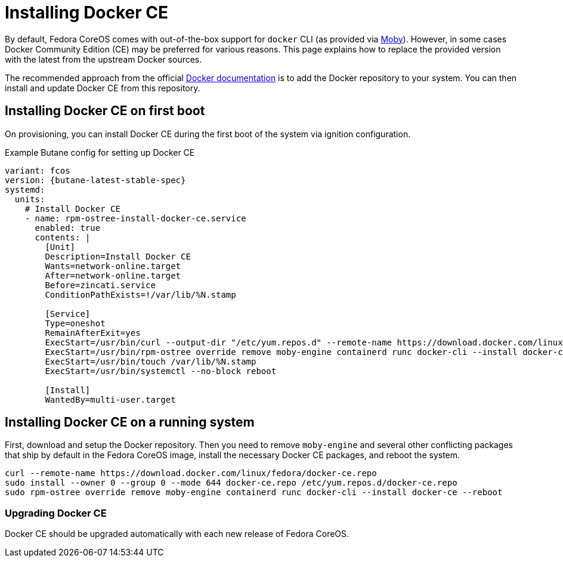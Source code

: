 = Installing Docker CE

By default, Fedora CoreOS comes with out-of-the-box support for `docker` CLI (as provided via https://mobyproject.org/[Moby]).
However, in some cases Docker Community Edition (CE) may be preferred for various reasons.
This page explains how to replace the provided version with the latest from the upstream Docker sources.

The recommended approach from the official https://docs.docker.com/engine/install/fedora/[Docker documentation] is to add the Docker repository to your system.
You can then install and update Docker CE from this repository.


== Installing Docker CE on first boot

On provisioning, you can install Docker CE during the first boot of the system via ignition configuration.

.Example Butane config for setting up Docker CE
[source,yaml,subs="attributes"]
----
variant: fcos
version: {butane-latest-stable-spec}
systemd:
  units:
    # Install Docker CE
    - name: rpm-ostree-install-docker-ce.service
      enabled: true
      contents: |
        [Unit]
        Description=Install Docker CE
        Wants=network-online.target
        After=network-online.target
        Before=zincati.service
        ConditionPathExists=!/var/lib/%N.stamp

        [Service]
        Type=oneshot
        RemainAfterExit=yes
        ExecStart=/usr/bin/curl --output-dir "/etc/yum.repos.d" --remote-name https://download.docker.com/linux/fedora/docker-ce.repo
        ExecStart=/usr/bin/rpm-ostree override remove moby-engine containerd runc docker-cli --install docker-ce
        ExecStart=/usr/bin/touch /var/lib/%N.stamp
        ExecStart=/usr/bin/systemctl --no-block reboot

        [Install]
        WantedBy=multi-user.target
----


== Installing Docker CE on a running system

First, download and setup the Docker repository.
Then you need to remove `moby-engine` and several other conflicting packages that ship by default in the Fedora CoreOS image, install the necessary Docker CE packages, and reboot the system.

[source, bash]
----
curl --remote-name https://download.docker.com/linux/fedora/docker-ce.repo
sudo install --owner 0 --group 0 --mode 644 docker-ce.repo /etc/yum.repos.d/docker-ce.repo
sudo rpm-ostree override remove moby-engine containerd runc docker-cli --install docker-ce --reboot
----

=== Upgrading Docker CE

Docker CE should be upgraded automatically with each new release of Fedora CoreOS.
